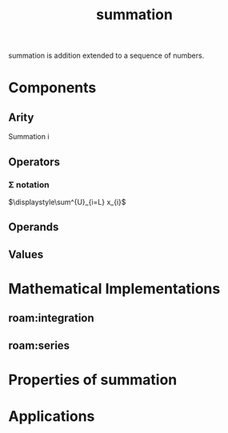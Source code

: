 :PROPERTIES:
:ID:       bde38df4-5663-4fb9-8a9f-8dd5733f778b
:END:
#+title: summation
#+filetags: :STUB:mathematics:operation:iterated_binary_operator:addition:summation:

summation is addition extended to a sequence of numbers.

* Components
** Arity
Summation i
** Operators

*** \Sigma notation
$\displaystyle\sum^{U}_{i=L} x_{i}$

** Operands

** Values

* Mathematical Implementations

** roam:integration

** roam:series

* Properties of summation

* Applications

